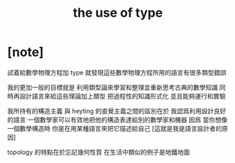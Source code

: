#+title: the use of type

* [note]

  試着給數學物理方程加 type
  就發現這些數學物理方程所用的語言有很多類型錯誤

  我的更加一般的目標就是
  利用類型論來學習和整理並重新思考古典的數學知識
  同時再設計語言來給這些理論加上類型
  把過程性的知識形式化
  並且能夠運行和實驗

  我所持有的構造主義
  與 heyting 的直覺主義之間的區別在於
  我認爲利用設計良好的語言
  一個數學家可以有效地把他的構造表達給別的數學家和機器
  因爲 當你想像一個數學構造時
  你是在用某種語言來把它描述給自己
  [這就是我是語言設計者的原因]

  topology 的特點在於忘記幾何性質
  在生活中類似的例子是地鐵地圖
